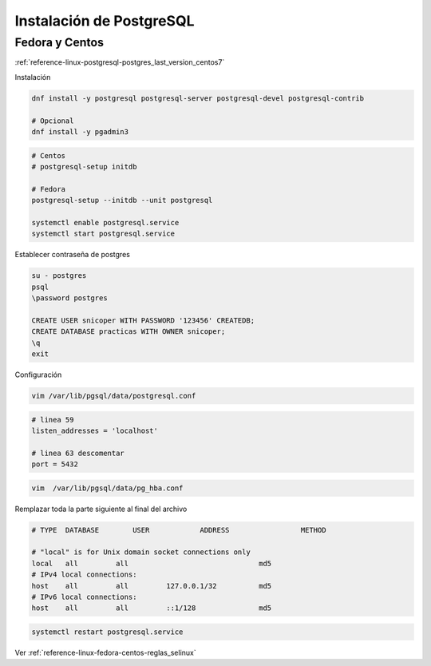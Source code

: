 .. _reference-linux-postgresql-instalacion_postgresql:

#########################
Instalación de PostgreSQL
#########################

Fedora y Centos
***************

:ref:`reference-linux-postgresql-postgres_last_version_centos7`

Instalación

.. code-block:: bash

    dnf install -y postgresql postgresql-server postgresql-devel postgresql-contrib

    # Opcional
    dnf install -y pgadmin3

.. code-block:: bash

    # Centos
    # postgresql-setup initdb

    # Fedora
    postgresql-setup --initdb --unit postgresql

    systemctl enable postgresql.service
    systemctl start postgresql.service

Establecer contraseña de postgres

.. code-block:: bash

    su - postgres
    psql
    \password postgres

    CREATE USER snicoper WITH PASSWORD '123456' CREATEDB;
    CREATE DATABASE practicas WITH OWNER snicoper;
    \q
    exit

Configuración

.. code-block:: bash

    vim /var/lib/pgsql/data/postgresql.conf

.. code-block:: bash

    # linea 59
    listen_addresses = 'localhost'

    # linea 63 descomentar
    port = 5432

.. code-block:: bash

    vim  /var/lib/pgsql/data/pg_hba.conf

Remplazar toda la parte siguiente al final del archivo

.. code-block:: bash

    # TYPE  DATABASE        USER            ADDRESS                 METHOD

    # "local" is for Unix domain socket connections only
    local   all         all                               md5
    # IPv4 local connections:
    host    all         all         127.0.0.1/32          md5
    # IPv6 local connections:
    host    all         all         ::1/128               md5

.. code-block:: bash

    systemctl restart postgresql.service

Ver :ref:`reference-linux-fedora-centos-reglas_selinux`
